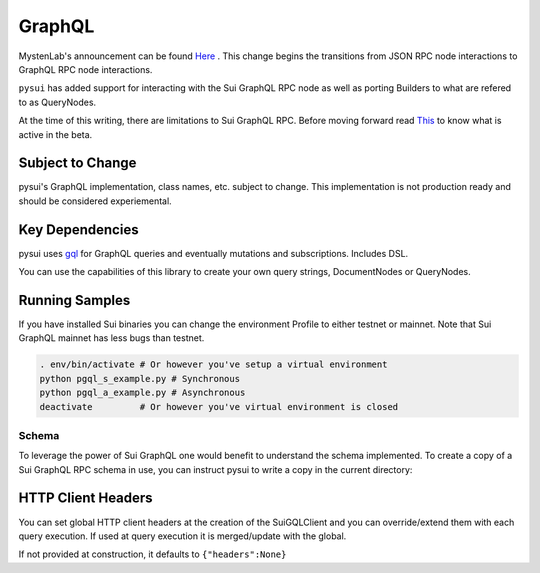 ====================
GraphQL
====================

MystenLab's announcement can be found `Here <https://github.com/mystenLabs/sui/issues/13700/>`_ . This change begins the
transitions from JSON RPC node interactions to GraphQL RPC node interactions.

``pysui`` has added support for interacting with the Sui GraphQL RPC node as
well as porting Builders to what are refered to as QueryNodes.

At the time of this writing, there are limitations to Sui GraphQL RPC. Before moving forward read `This <https://forums.sui.io/t/launching-the-beta-graphql-rpc-service/45104/12/>`_ to
know what is active in the beta.

Subject to Change
------------------

pysui's GraphQL implementation, class names, etc. subject to change. This
implementation is not production ready and should be considered experiemental.


Key Dependencies
----------------

pysui uses `gql <https://pypi.org/project/gql/>`_ for GraphQL queries and eventually mutations and subscriptions. Includes DSL.

You can use the capabilities of this library to create your own query strings,
DocumentNodes or QueryNodes.

Running Samples
---------------

If you have installed Sui binaries you can change the environment Profile
to either testnet or mainnet. Note that Sui GraphQL mainnet has less bugs
than testnet.

.. code-block::

    . env/bin/activate # Or however you've setup a virtual environment
    python pgql_s_example.py # Synchronous
    python pgql_a_example.py # Asynchronous
    deactivate         # Or however you've virtual environment is closed

------
Schema
------

To leverage the power of Sui GraphQL one would benefit to understand the
schema implemented. To create a copy of a Sui GraphQL RPC schema in use,
you can instruct pysui to write a copy in the current directory:

.. code-block:: python
    :linenos:

    from pysui import PysuiConfiguration, SyncGqlClient

    def main():
        """Dump Sui GraphQL Schema."""
        # Initialize synchronous client
        cfg = PysuiConfiguration(group_name=PysuiConfiguration.SUI_GQL_RPC_GROUP )
        client_init = SyncGqlClient(pysui_config=cfg,write_schema=True)
        print(f"Schema dumped to: {client_init.base_schema_version}.graqhql`")

    if __name__ == "__main__":
        main()

HTTP Client Headers
-------------------

You can set global HTTP client headers at the creation of the SuiGQLClient
and you can override/extend them with each query execution. If used at query
execution it is merged/update with the global.

If not provided at construction, it defaults to ``{"headers":None}``

.. code-block:: python
    :emphasize-lines: 8,15

    from pysui import PysuiConfiguration, SyncGqlClient
    import pysui.sui.sui_pgql.pgql_query as qn

    def main():
        """Set global headers to include in the RPC calls."""
        # Initialize synchronous client with default headers
        cfg = PysuiConfiguration(group_name=PysuiConfiguration.SUI_GQL_RPC_GROUP )
        client_init = SyncGqlClient(pysui_config=cfg,default_header={"headers": {"from": "youremail@acme.org"}})
        print(client.client_headers)
        # Use different 'from' in headers for this one call
        qres = client.execute_query_node(
            with_node=qn.GetCoins(
                owner="0x00878369f475a454939af7b84cdd981515b1329f159a1aeb9bf0f8899e00083a"
            ),
            with_headers={"headers":{"from": "otheremail@coyote.org"
        )

    if __name__ == "__main__":
        main()
